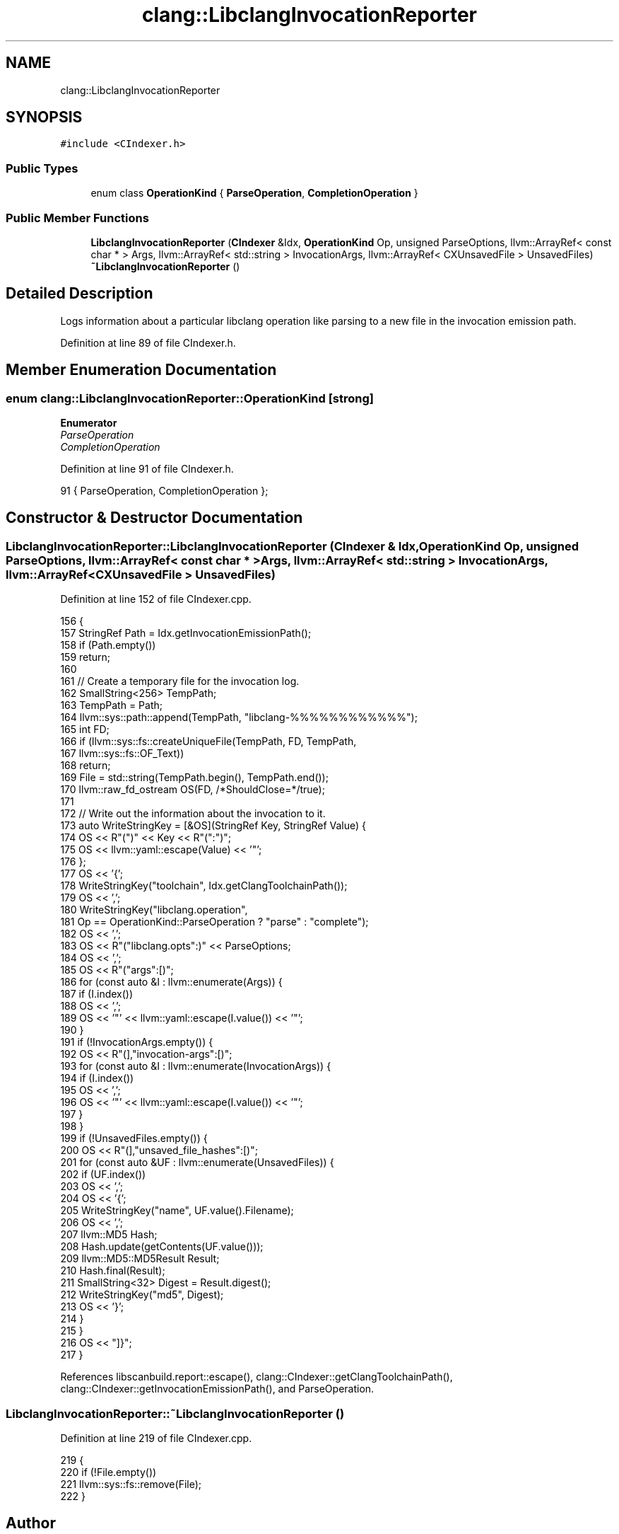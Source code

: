 .TH "clang::LibclangInvocationReporter" 3 "Sat Feb 12 2022" "Version 1.2" "Regions Of Interest (ROI) Profiler" \" -*- nroff -*-
.ad l
.nh
.SH NAME
clang::LibclangInvocationReporter
.SH SYNOPSIS
.br
.PP
.PP
\fC#include <CIndexer\&.h>\fP
.SS "Public Types"

.in +1c
.ti -1c
.RI "enum class \fBOperationKind\fP { \fBParseOperation\fP, \fBCompletionOperation\fP }"
.br
.in -1c
.SS "Public Member Functions"

.in +1c
.ti -1c
.RI "\fBLibclangInvocationReporter\fP (\fBCIndexer\fP &Idx, \fBOperationKind\fP Op, unsigned ParseOptions, llvm::ArrayRef< const char * > Args, llvm::ArrayRef< std::string > InvocationArgs, llvm::ArrayRef< CXUnsavedFile > UnsavedFiles)"
.br
.ti -1c
.RI "\fB~LibclangInvocationReporter\fP ()"
.br
.in -1c
.SH "Detailed Description"
.PP 
Logs information about a particular libclang operation like parsing to a new file in the invocation emission path\&. 
.PP
Definition at line 89 of file CIndexer\&.h\&.
.SH "Member Enumeration Documentation"
.PP 
.SS "enum \fBclang::LibclangInvocationReporter::OperationKind\fP\fC [strong]\fP"

.PP
\fBEnumerator\fP
.in +1c
.TP
\fB\fIParseOperation \fP\fP
.TP
\fB\fICompletionOperation \fP\fP
.PP
Definition at line 91 of file CIndexer\&.h\&.
.PP
.nf
91 { ParseOperation, CompletionOperation };
.fi
.SH "Constructor & Destructor Documentation"
.PP 
.SS "LibclangInvocationReporter::LibclangInvocationReporter (\fBCIndexer\fP & Idx, \fBOperationKind\fP Op, unsigned ParseOptions, llvm::ArrayRef< const char * > Args, llvm::ArrayRef< std::string > InvocationArgs, llvm::ArrayRef< CXUnsavedFile > UnsavedFiles)"

.PP
Definition at line 152 of file CIndexer\&.cpp\&.
.PP
.nf
156                                               {
157   StringRef Path = Idx\&.getInvocationEmissionPath();
158   if (Path\&.empty())
159     return;
160 
161   // Create a temporary file for the invocation log\&.
162   SmallString<256> TempPath;
163   TempPath = Path;
164   llvm::sys::path::append(TempPath, "libclang-%%%%%%%%%%%%");
165   int FD;
166   if (llvm::sys::fs::createUniqueFile(TempPath, FD, TempPath,
167                                       llvm::sys::fs::OF_Text))
168     return;
169   File = std::string(TempPath\&.begin(), TempPath\&.end());
170   llvm::raw_fd_ostream OS(FD, /*ShouldClose=*/true);
171 
172   // Write out the information about the invocation to it\&.
173   auto WriteStringKey = [&OS](StringRef Key, StringRef Value) {
174     OS << R"(")" << Key << R"(":")";
175     OS << llvm::yaml::escape(Value) << '"';
176   };
177   OS << '{';
178   WriteStringKey("toolchain", Idx\&.getClangToolchainPath());
179   OS << ',';
180   WriteStringKey("libclang\&.operation",
181                  Op == OperationKind::ParseOperation ? "parse" : "complete");
182   OS << ',';
183   OS << R"("libclang\&.opts":)" << ParseOptions;
184   OS << ',';
185   OS << R"("args":[)";
186   for (const auto &I : llvm::enumerate(Args)) {
187     if (I\&.index())
188       OS << ',';
189     OS << '"' << llvm::yaml::escape(I\&.value()) << '"';
190   }
191   if (!InvocationArgs\&.empty()) {
192     OS << R"(],"invocation-args":[)";
193     for (const auto &I : llvm::enumerate(InvocationArgs)) {
194       if (I\&.index())
195         OS << ',';
196       OS << '"' << llvm::yaml::escape(I\&.value()) << '"';
197     }
198   }
199   if (!UnsavedFiles\&.empty()) {
200     OS << R"(],"unsaved_file_hashes":[)";
201     for (const auto &UF : llvm::enumerate(UnsavedFiles)) {
202       if (UF\&.index())
203         OS << ',';
204       OS << '{';
205       WriteStringKey("name", UF\&.value()\&.Filename);
206       OS << ',';
207       llvm::MD5 Hash;
208       Hash\&.update(getContents(UF\&.value()));
209       llvm::MD5::MD5Result Result;
210       Hash\&.final(Result);
211       SmallString<32> Digest = Result\&.digest();
212       WriteStringKey("md5", Digest);
213       OS << '}';
214     }
215   }
216   OS << "]}";
217 }
.fi
.PP
References libscanbuild\&.report::escape(), clang::CIndexer::getClangToolchainPath(), clang::CIndexer::getInvocationEmissionPath(), and ParseOperation\&.
.SS "LibclangInvocationReporter::~LibclangInvocationReporter ()"

.PP
Definition at line 219 of file CIndexer\&.cpp\&.
.PP
.nf
219                                                         {
220   if (!File\&.empty())
221     llvm::sys::fs::remove(File);
222 }
.fi


.SH "Author"
.PP 
Generated automatically by Doxygen for Regions Of Interest (ROI) Profiler from the source code\&.

